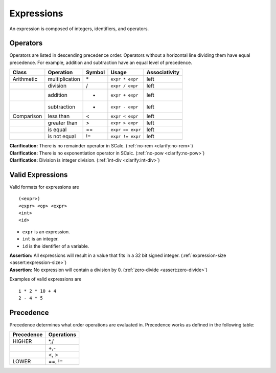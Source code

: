 Expressions
-----------

An expression is composed of integers, identifiers, and operators.

Operators
~~~~~~~~~

Operators are listed in descending precedence order. Operators without a
horizontal line dividing them have equal precedence. For example,
addition and subtraction have an equal level of precedence.

========== ============== ========== ================ =================
**Class**  **Operation**  **Symbol** **Usage**        **Associativity**
========== ============== ========== ================ =================
Arithmetic multiplication \*         ``expr * expr``  left
\          division       /          ``expr / expr``  left
\          addition       +          ``expr + expr``  left
\          subtraction    -          ``expr - expr``  left
Comparison less than      <          ``expr < expr``  left
\          greater than   >          ``expr > expr``  left
\          is equal       ==         ``expr == expr`` left
\          is not equal   !=         ``expr != expr`` left
========== ============== ========== ================ =================

| **Clarification:** There is no remainder operator in SCalc.
  (:ref:`no-rem <clarify:no-rem>`)
| **Clarification:** There is no exponentiation operator in SCalc.
  (:ref:`no-pow <clarify:no-pow>`)
| **Clarification:** Division is integer division.
  (:ref:`int-div <clarify:int-div>`)

Valid Expressions
~~~~~~~~~~~~~~~~~

Valid formats for expressions are

::

     (<expr>)
     <expr> <op> <expr>
     <int>
     <id>

-  ``expr`` is an expression.

-  ``int`` is an integer.

-  ``id`` is the identifier of a variable.

| **Assertion:** All expressions will result in a value that fits in a
  32 bit signed integer. (:ref:`expression-size <assert:expression-size>`)
| **Assertion:** No expression will contain a division by 0.
  (:ref:`zero-divide <assert:zero-divide>`)

Examples of valid expressions are

::

     i * 2 * 10 + 4
     2 - 4 * 5

Precedence
~~~~~~~~~~

Precedence determines what order operations are evaluated in. Precedence
works as defined in the following table:

============== ==============
**Precedence** **Operations**
============== ==============
HIGHER         \*,/
\              +,-
\              <, >
LOWER          ==, !=
============== ==============

